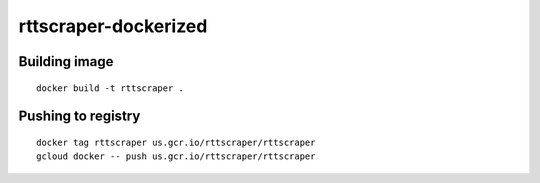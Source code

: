 rttscraper-dockerized
=====================

Building image
--------------
::

    docker build -t rttscraper .

Pushing to registry
-------------------
::

    docker tag rttscraper us.gcr.io/rttscraper/rttscraper
    gcloud docker -- push us.gcr.io/rttscraper/rttscraper
